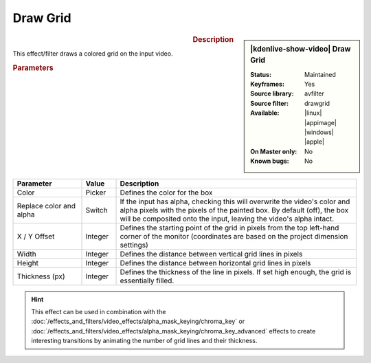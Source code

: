 .. meta::

   :description: Kdenlive Video Effects - Draw Grid
   :keywords: KDE, Kdenlive, video editor, help, learn, easy, effects, filter, video effects, generate, draw grid

.. metadata-placeholders

   :authors: - Bernd Jordan (https://discuss.kde.org/u/berndmj)

   :license: Creative Commons License SA 4.0


Draw Grid
=========

.. figure:: /images/effects_and_compositions/effects-draw_grid-2504.webp
   :width: 365px
   :figwidth: 365px
   :align: left
   :alt: effects-draw_grid-2504.webp

.. sidebar:: |kdenlive-show-video| Draw Grid

   :**Status**:
      Maintained
   :**Keyframes**:
      Yes
   :**Source library**:
      avfilter
   :**Source filter**:
      drawgrid
   :**Available**:
      |linux| |appimage| |windows| |apple|
   :**On Master only**:
      No
   :**Known bugs**:
      No

.. rst-class:: clear-both


.. rubric:: Description

This effect/filter draws a colored grid on the input video.


.. rubric:: Parameters

.. list-table::
   :header-rows: 1
   :width: 100%
   :widths: 20 10 70
   :class: table-wrap

   * - Parameter
     - Value
     - Description
   * - Color
     - Picker
     - Defines the color for the box
   * - Replace color and alpha
     - Switch
     - If the input has alpha, checking this	will overwrite the video's color and alpha pixels with the pixels of the painted box. By default (off), the box will be composited onto the input, leaving the video's alpha intact.
   * - X / Y Offset
     - Integer
     - Defines the starting point of the grid in pixels from the top left-hand corner of the monitor (coordinates are based on the project dimension settings)
   * - Width
     - Integer
     - Defines the distance between vertical grid lines in pixels
   * - Height
     - Integer
     - Defines the distance between horizontal grid lines in pixels
   * - Thickness (px)
     - Integer
     - Defines the thickness of the line in pixels. If set high enough, the grid is essentially filled.


.. hint:: 
   This effect can be used in combination with the :doc:`/effects_and_filters/video_effects/alpha_mask_keying/chroma_key` or :doc:`/effects_and_filters/video_effects/alpha_mask_keying/chroma_key_advanced` effects to create interesting transitions by animating the number of grid lines and their thickness.
